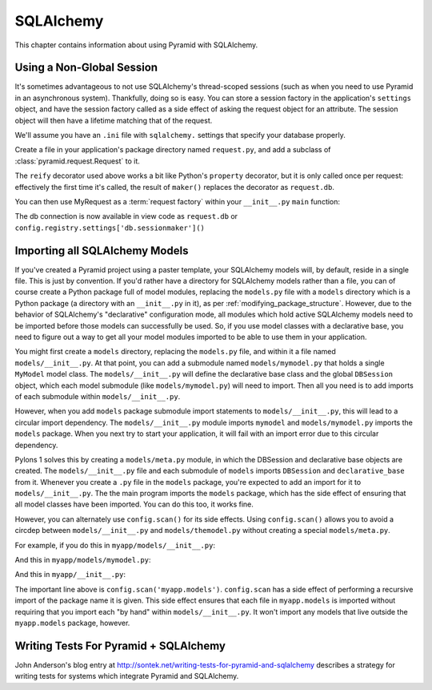 SQLAlchemy
==========

This chapter contains information about using Pyramid with SQLAlchemy.

Using a Non-Global Session
--------------------------

It's sometimes advantageous to not use SQLAlchemy's thread-scoped sessions
(such as when you need to use Pyramid in an asynchronous system).
Thankfully, doing so is easy.  You can store a session factory in the
application's ``settings`` object, and have the session factory called as a
side effect of asking the request object for an attribute.  The session
object will then have a lifetime matching that of the request.

We'll assume you have an ``.ini`` file with ``sqlalchemy.`` settings that
specify your database properly.

Create a file in your application's package directory named ``request.py``, and
add a subclass of :class:`pyramid.request.Request` to it.

.. code-block:: python
   :linenos:

   # request.py
   from pyramid.request import Request
   from pyramid.decorator import reify

   class MyRequest(Request):
       @reify
       def db(self):
           maker = self.registry.settings['db.sessionmaker']
           return maker()

The ``reify`` decorator used above works a bit like Python's ``property``
decorator, but it is only called once per request: effectively the first time
it's called, the result of ``maker()`` replaces the decorator as
``request.db``.

You can then use MyRequest as a :term:`request factory` within your
``__init__.py`` ``main`` function:

.. code-block:: python
   :linenos:

    # __init__.py

   from sqlalchemy import engine_from_config
   from sqlalchemy.orm import sessionmaker

   from myapp.request import MyRequest

   def main(global_config, **settings):
       config = Configurator(settings=settings, request_factory=MyRequest)
       engine = engine_from_config(settings, prefix='sqlalchemy.')
       maker = sessionmaker(bind=engine)
       settings['db.sessionmaker'] = maker
       # .. rest of configuration ...

The db connection is now available in view code as ``request.db`` or
``config.registry.settings['db.sessionmaker']()``

Importing all SQLAlchemy Models
-------------------------------

If you've created a Pyramid project using a paster template, your SQLAlchemy
models will, by default, reside in a single file.  This is just by
convention.  If you'd rather have a directory for SQLAlchemy models rather
than a file, you can of course create a Python package full of model modules,
replacing the ``models.py`` file with a ``models`` directory which is a
Python package (a directory with an ``__init__.py`` in it), as per
:ref:`modifying_package_structure`.  However, due to the behavior of
SQLAlchemy's "declarative" configuration mode, all modules which hold active
SQLAlchemy models need to be imported before those models can successfully be
used.  So, if you use model classes with a declarative base, you need to
figure out a way to get all your model modules imported to be able to use
them in your application.

You might first create a ``models`` directory, replacing the ``models.py``
file, and within it a file named ``models/__init__.py``.  At that point, you
can add a submodule named ``models/mymodel.py`` that holds a single
``MyModel`` model class.  The ``models/__init__.py`` will define the
declarative base class and the global ``DBSession`` object, which each model
submodule (like ``models/mymodel.py``) will need to import.  Then all you
need is to add imports of each submodule within ``models/__init__.py``.

However, when you add ``models`` package submodule import statements to
``models/__init__.py``, this will lead to a circular import dependency.  The
``models/__init__.py`` module imports ``mymodel`` and ``models/mymodel.py``
imports the ``models`` package.  When you next try to start your application,
it will fail with an import error due to this circular dependency.

Pylons 1 solves this by creating a ``models/meta.py`` module, in which the
DBSession and declarative base objects are created.  The
``models/__init__.py`` file and each submodule of ``models`` imports
``DBSession`` and ``declarative_base`` from it.  Whenever you create a ``.py``
file in the ``models`` package, you're expected to add an import for it to
``models/__init__.py``.  The the main program imports the ``models`` package,
which has the side effect of ensuring that all model classes have been
imported.  You can do this too, it works fine.

However, you can alternately use ``config.scan()`` for its side effects.
Using ``config.scan()`` allows you to avoid a circdep between
``models/__init__.py`` and ``models/themodel.py`` without creating a special
``models/meta.py``.

For example, if you do this in ``myapp/models/__init__.py``:

.. code-block:: python
   :linenos:

   from sqlalchemy.ext.declarative import declarative_base
   from sqlalchemy.orm import scoped_session, sessionmaker

   DBSession = scoped_session(sessionmaker())
   Base = declarative_base()

   def initialize_sql(engine):
       DBSession.configure(bind=engine)
       Base.metadata.bind = engine
       Base.metadata.create_all(engine)

And this in ``myapp/models/mymodel.py``:

.. code-block:: python
   :linenos:

   from myapp.models import Base
   from sqlalchemy import Column
   from sqlalchemy import Unicode
   from sqlalchemy import Integer

   class MyModel(Base):
       __tablename__ = 'models'
       id = Column(Integer, primary_key=True)
       name = Column(Unicode(255), unique=True)
       value = Column(Integer)
 
       def __init__(self, name, value):
           self.name = name
           self.value = value

And this in ``myapp/__init__.py``:

.. code-block:: python
   :linenos:

   from sqlalchemy import engine_from_config
 
   from myapp.models import initialize_sql
 
   def main(global_config, **settings):
       """ This function returns a Pyramid WSGI application.
       """
       config = Configurator(settings=settings)
       config.scan('myapp.models') # the "important" line
       engine = engine_from_config(settings, 'sqlalchemy.')
       initialize_sql(engine)
       # other statements here
       config.add_handler('main', '/{action}',
                        'myapp.handlers:MyHandler')
       return config.make_wsgi_app()

The important line above is ``config.scan('myapp.models')``.  ``config.scan``
has a side effect of performing a recursive import of the package name it is
given.  This side effect ensures that each file in ``myapp.models`` is
imported without requiring that you import each "by hand" within
``models/__init__.py``.  It won't import any models that live outside the
``myapp.models`` package, however.

Writing Tests For Pyramid + SQLAlchemy
--------------------------------------

John Anderson's blog entry at
http://sontek.net/writing-tests-for-pyramid-and-sqlalchemy describes a
strategy for writing tests for systems which integrate Pyramid and
SQLAlchemy.
